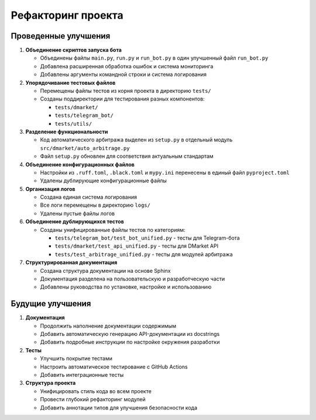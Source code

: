 .. _refactoring:

Рефакторинг проекта
=================

Проведенные улучшения
------------------

1. **Объединение скриптов запуска бота**

   * Объединены файлы ``main.py``, ``run.py`` и ``run_bot.py`` в один улучшенный файл ``run_bot.py``
   * Добавлена расширенная обработка ошибок и система мониторинга
   * Добавлены аргументы командной строки и система логирования

2. **Упорядочивание тестовых файлов**

   * Перемещены файлы тестов из корня проекта в директорию ``tests/``
   * Созданы поддиректории для тестирования разных компонентов:
     
     * ``tests/dmarket/``
     * ``tests/telegram_bot/``
     * ``tests/utils/``

3. **Разделение функциональности**

   * Код автоматического арбитража выделен из ``setup.py`` в отдельный модуль ``src/dmarket/auto_arbitrage.py``
   * Файл ``setup.py`` обновлен для соответствия актуальным стандартам

4. **Объединение конфигурационных файлов**

   * Настройки из ``.ruff.toml``, ``.black.toml`` и ``mypy.ini`` перенесены в единый файл ``pyproject.toml``
   * Удалены дублирующие конфигурационные файлы

5. **Организация логов**

   * Создана единая система логирования
   * Все логи перемещены в директорию ``logs/``
   * Удалены пустые файлы логов

6. **Объединение дублирующихся тестов**

   * Созданы унифицированные файлы тестов по категориям:
     
     * ``tests/telegram_bot/test_bot_unified.py`` - тесты для Telegram-бота
     * ``tests/dmarket/test_api_unified.py`` - тесты для DMarket API
     * ``tests/test_arbitrage_unified.py`` - тесты для модулей арбитража

7. **Структурированная документация**

   * Создана структура документации на основе Sphinx
   * Документация разделена на пользовательскую и разработческую части
   * Добавлены руководства по установке, настройке и использованию

Будущие улучшения
--------------

1. **Документация**

   * Продолжить наполнение документации содержимым
   * Добавить автоматическую генерацию API-документации из docstrings
   * Добавить подробные инструкции по настройке окружения разработки

2. **Тесты**

   * Улучшить покрытие тестами
   * Настроить автоматическое тестирование с GitHub Actions
   * Добавить интеграционные тесты

3. **Структура проекта**

   * Унифицировать стиль кода во всем проекте
   * Провести глубокий рефакторинг модулей
   * Добавить аннотации типов для улучшения безопасности кода 